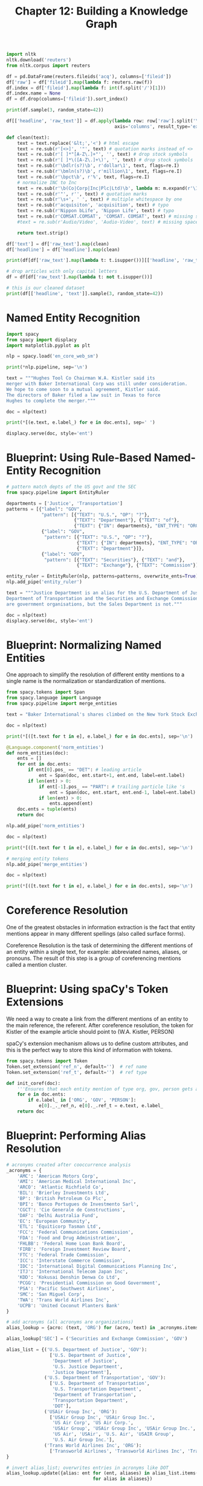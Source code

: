 #+TITLE: Chapter 12: Building a Knowledge Graph

#+BEGIN_SRC python
import nltk
nltk.download('reuters')
from nltk.corpus import reuters

df = pd.DataFrame(reuters.fileids('acq'), columns=['fileid'])
df['raw'] = df['fileid'].map(lambda f: reuters.raw(f))
df.index = df['fileid'].map(lambda f: int(f.split('/')[1]))
df.index.name = None
df = df.drop(columns=['fileid']).sort_index()

print(df.sample(3, random_state=42))

df[['headline', 'raw_text']] = df.apply(lambda row: row['raw'].split('\n', 1),
                                        axis='columns', result_type='expand')

def clean(text):
    text = text.replace('&lt;','<') # html escape
    text = re.sub(r'[<>]', '"', text) # quotation marks instead of <>
    text = re.sub(r'[ ]*"[A-Z\.]+"', '', text) # drop stock symbols
    text = re.sub(r'[ ]*\([A-Z\.]+\)', '', text) # drop stock symbols
    text = re.sub(r'\bdlr(s?)\b', r'dollar\1', text, flags=re.I)
    text = re.sub(r'\bmln(s?)\b', r'million\1', text, flags=re.I)
    text = re.sub(r'\bpct\b', r'%', text, flags=re.I)
    # normalize INC to Inc
    text = re.sub(r'\b(Co|Corp|Inc|Plc|Ltd)\b', lambda m: m.expand(r'\1').capitalize(), text, flags=re.I)
    text = re.sub(r'"', r'', text) # quotation marks
    text = re.sub(r'\s+', ' ', text) # multiple whitespace by one
    text = re.sub(r'acquisiton', 'acquisition', text) # typo
    text = re.sub(r'Nippon bLife', 'Nippon Life', text) # typo
    text = re.sub(r'COMSAT.COMSAT', 'COMSAT. COMSAT', text) # missing space at end of sentence
    #text = re.sub(r'Audio/Video', 'Audio-Video', text) # missing space at end of sentence

    return text.strip()

df['text'] = df['raw_text'].map(clean)
df['headline'] = df['headline'].map(clean)

print(df[df['raw_text'].map(lambda t: t.isupper())][['headline', 'raw_text']].head(3))

# drop articles with only capital letters
df = df[df['raw_text'].map(lambda t: not t.isupper())]

# this is our cleaned dataset
print(df[['headline', 'text']].sample(3, random_state=42))
#+END_SRC
* Named Entity Recognition

#+BEGIN_SRC python
import spacy
from spacy import displacy
import matplotlib.pyplot as plt

nlp = spacy.load('en_core_web_sm')

print(*nlp.pipeline, sep='\n')

text = """Hughes Tool Co Chairman W.A. Kistler said its
merger with Baker International Corp was still under consideration.
We hope to come soon to a mutual agreement, Kistler said.
The directors of Baker filed a law suit in Texas to force
Hughes to complete the merger."""

doc = nlp(text)

print(*[(e.text, e.label_) for e in doc.ents], sep=' ')

displacy.serve(doc, style='ent')
#+END_SRC

* Blueprint: Using Rule-Based Named-Entity Recognition

#+BEGIN_SRC python
# pattern match depts of the US govt and the SEC
from spacy.pipeline import EntityRuler

departments = ['Justice', 'Transportation']
patterns = [{"label": "GOV",
             "pattern": [{"TEXT": "U.S.", "OP": "?"},
                         {"TEXT": "Department"}, {"TEXT": "of"},
                         {"TEXT": {"IN": departments}, "ENT_TYPE": "ORG"}]},
             {"label": "GOV",
              "pattern": [{"TEXT": "U.S.", "OP": "?"},
                          {"TEXT": {"IN": departments}, "ENT_TYPE": "ORG"},
                          {"TEXT": "Department"}]},
             {"label": "GOV",
              "pattern": [{"TEXT": "Securities"}, {"TEXT": "and"},
                          {"TEXT": "Exchange"}, {"TEXT": "Commission"}]}]

entity_ruler = EntityRuler(nlp, patterns=patterns, overwrite_ents=True)
nlp.add_pipe('entity_ruler')

text = """Justice Department is an alias for the U.S. Department of Justice.
Department of Transportation and the Securities and Exchange Commission
are government organisations, but the Sales Department is not."""

doc = nlp(text)
displacy.serve(doc, style='ent')
#+END_SRC

* Blueprint: Normalizing Named Entities

One approach to simplify the resolution of different entity mentions to a single name is the normalization or standardization of mentions.

#+BEGIN_SRC python
from spacy.tokens import Span
from spacy.language import Language
from spacy.pipeline import merge_entities

text = "Baker International's shares climbed on the New York Stock Exchange."

doc = nlp(text)

print(*[([t.text for t in e], e.label_) for e in doc.ents], sep='\n')

@Language.component('norm_entities')
def norm_entities(doc):
    ents = []
    for ent in doc.ents:
        if ent[0].pos_ == "DET": # leading article
            ent = Span(doc, ent.start+1, ent.end, label=ent.label)
        if len(ent) > 0:
            if ent[-1].pos_ == "PART": # trailing particle like 's
                ent = Span(doc, ent.start, ent.end-1, label=ent.label)
            if len(ent) > 0:
                ents.append(ent)
    doc.ents = tuple(ents)
    return doc

nlp.add_pipe('norm_entities')

doc = nlp(text)

print(*[([t.text for t in e], e.label_) for e in doc.ents], sep='\n')

# merging entity tokens
nlp.add_pipe('merge_entities')

doc = nlp(text)

print(*[([t.text for t in e], e.label_) for e in doc.ents], sep='\n')

#+END_SRC

* Coreference Resolution

One of the greatest obstacles in information extraction is the fact that entity mentions appear in many different spellings (also called surface forms).

Coreference Resolution is the task of determining the different mentions of an entity within a single text, for example: abbreviated names, aliases, or pronouns.
The result of this step is a group of coreferencing mentions called a mention cluster.

* Blueprint: Using spaCy's Token Extensions

We need a way to create a link from the different mentions of an entity to the main reference, the referent.
After coreference resolution, the token for Kistler of the example article should point to (W.A. Kistler, PERSON)

spaCy's extension mechanism allows us to define custom attributes, and this is the perfect way to store this kind of information with tokens.

#+BEGIN_SRC python
from spacy.tokens import Token
Token.set_extension('ref_n', default='')  # ref name
Token.set_extension('ref_t', default='')  # ref type

def init_coref(doc):
    '''Ensures that each entity mention of type org, gov, person gets an initial reference to itself'''
    for e in doc.ents:
        if e.label_ in ['ORG', 'GOV', 'PERSON']:
            e[0]._._ref_n, e[0]._.ref_t = e.text, e.label_
    return doc
#+END_SRC

* Blueprint: Performing Alias Resolution

#+BEGIN_SRC python
# acronyms created after cooccurrence analysis
_acronyms = {
    'AMC': 'American Motors Corp',
    'AMI': 'American Medical International Inc',
    'ARCO': 'Atlantic Richfield Co',
    'BIL': 'Brierley Investments Ltd',
    'BP': 'British Petroleum Co Plc',
    'BPI': 'Banco Portugues de Investmento Sarl',
    'CGCT': 'Cie Generale de Constructions',
    'DAF': 'Delhi Australia Fund',
    'EC': 'European Community',
    'ETL': 'Equiticorp Tasman Ltd',
    'FCC': 'Federal Communications Commission',
    'FDA': 'Food and Drug Administration',
    'FHLBB': 'Federal Home Loan Bank Board',
    'FIRB': 'Foreign Investment Review Board',
    'FTC': 'Federal Trade Commission',
    'ICC': 'Interstate Commerce Commission',
    'IDC': 'International Digital Communications Planning Inc',
    'ITJ': 'International Telecom Japan Inc',
    'KDD': 'Kokusai Denshin Denwa Co Ltd',
    'PCGG': 'Presidential Commission on Good Government',
    'PSA': 'Pacific Southwest Airlines',
    'SMC': 'San Miguel Corp',
    'TWA': 'Trans World Airlines Inc',
    'UCPB': 'United Coconut Planters Bank'
}

# add acronyms (all acronyms are organizations)
alias_lookup = {acro: (text, 'ORG') for (acro, text) in _acronyms.items()}

alias_lookup['SEC'] = ('Securities and Exchange Commission', 'GOV')

alias_list = {('U.S. Department of Justice', 'GOV'):
                ['U.S. Department of Justice',
                 'Department of Justice',
                 'U.S. Justice Department',
                 'Justice Department'],
              ('U.S. Department of Transportation', 'GOV'):
                ['U.S. Department of Transportation',
                 'U.S. Transportation Department',
                 'Department of Transportation',
                 'Transportation Department',
                 'DOT'],
              ('USAir Group Inc', 'ORG'):
                ['USAir Group Inc', 'USAir Group Inc.',
                 'US Air Corp', 'US Air Corp.',
                 'USAir Group', 'USAir Group Inc', 'USAir Group Inc.',
                 'US Air', 'USAir', 'U.S. Air', 'USAIR Group',
                 'U.S. Air Group Inc.'],
              ('Trans World Airlines Inc', 'ORG'):
                ['Transworld Airlines', 'Transworld Airlines Inc', 'Trans World Airlines'],
}

# invert alias_list; overwrites entries in acronyms like DOT
alias_lookup.update({alias: ent for (ent, aliases) in alias_list.items()
                                for alias in aliases})

for token in ['Transportation Department', 'DOT', 'SEC', 'TWA']:
    print(token, ':', alias_lookup[token])

@Language.component('alias_resolver')
def alias_resolver(doc):
    """lookup aliases and store results in ref_t, ref_n"""
    for ent in doc.ents:
        token = ent[0].text
        if token in alias_lookup:
            a_name, a_type = alias_lookup[token]
            ent[0]._.ref_n, ent[0]._.ref_t = a_name, a_type
    return propagate_ent_type(doc)


def propagate_ent_type(doc):
    """propagate entity type stored in ref_t"""
    ents = []
    for e in doc.ents:
        if e[0]._.ref_n != '':  # if e is a coreference
            e = Span(doc, e.start, e.end, label=e[0]._.ref_t)
            ents.append(e)
    doc.ents = tuple(ents)
    return doc

nlp.add_pipe('alias_resolver')

def display_ner(doc, include_punct=False):
    """Generate data frame for visualization of spaCy doc with custom attributes."""

    rows = []
    for i, t in enumerate(doc):
        if not t.is_punct or include_punct:
            row = {'token': i,
                   'text': t.text, 'lemma': t.lemma_,
                   'pos': t.pos_, 'dep': t.dep_, 'ent_type': t.ent_type_,
                   'ent_iob_': t.ent_iob_}

            if doc.has_extension('has_coref'):
                if doc._.coref_clusters is not None and \
                   t.has_extension('in_coref') and t._.in_coref: # neuralcoref attributes
                    row['in_coref'] = t._.in_coref
                    row['main_coref'] = t._.coref_clusters[0].main.text
                else:
                    row['in_coref'] = None
                    row['main_coref'] = None
            if t.has_extension('ref_n'): # referent attribute
                row['ref_n'] = t._.ref_n
                row['ref_t'] = t._.ref_t
            if t.has_extension('ref_ent'): # ref_n/ref_t
                row['ref_ent'] = t._.ref_ent
            rows.append(row)

    df = pd.DataFrame(rows).set_index('token')
    df.index.name = None

    return df

text = """
The deal of Trans World Airlines is under investigation by the
U.S. Department of Transportation.
The Transportation Department will block the deal of TWA.
"""

doc = nlp(text)

print(display_ner(doc).query("ref_n != ''")[['text', 'ent_type', 'ref_n', 'ref_t']])
#+END_SRC

* Blueprint: Resolving Name Variations

Alias resolution only works if the aliases are known up front.

#+BEGIN_SRC python
def reset_pipeline(nlp, pipes):
    # remove all custom pipes
    custom_pipes = [pipe for (pipe, _) in nlp.pipeline
                    if pipe not in ['tagger', 'parser', 'ner',
                                    'tok2vec', 'attribute_ruler', 'lemmatizer']]
    for pipe in custom_pipes:
        _ = nlp.remove_pipe(pipe)
    # re-add specified pipes
    for pipe in pipes:
        if 'neuralcoref' == pipe or 'neuralcoref' in str(pipe.__class__):
            nlp.add_pipe(pipe, name='neural_coref')
        else:
            nlp.add_pipe(pipe)

    print(f"Model: {nlp.meta['name']}, Language: {nlp.meta['lang']}")
    print(*nlp.pipeline, sep='\n')

# reset_pipeline(nlp, ['entity_ruler', 'norm_entities', 'merge_entities', 'init_coref', 'alias_resolver'])

# define a simple rule for name matching: a seconary mention matches a primary mention if all of its words appear in the primary mention in the same order
def name_match(m1, m2):
    m2 = re.sub(r'[()\.]', '', m2)  # ignore parens and dots
    m2 = r'\b' + m2 + r'\b'  # \b marks word boundary
    m2 = re.sub(r'\s+', r'\\b.*\\b', m2)
    return re.search(m2, m1, flags=re.I) is not None


@Language.component('name_resolver')
def name_resolver(doc):
    """create name-based reference to e1 as primary mention of e2"""
    ents = [e for e in doc.ents if e.label_ in ['ORG', 'PERSON']]
    for i, e1 in enumerate(ents):
        for e2 in ents[i+1:]:
            if name_match(e1[0]._.ref_n, e2[0].text):
                e2[0]._.ref_n = e1[0]._.ref_n
                e2[0]._.ref_t = e1[0]._.ref_t
    return propagate_ent_type(doc)

nlp.add_pipe('name_resolver')

text = """
Hughes Tool Co Chairman W.A. Kistler said its merger with
Baker International Corp. was still under consideration.
We hope to come to a mutual agreement, Kistler said.
Baker will force Hughes to complete the merger.
"""

doc = nlp(text)

displacy.serve(doc, style='ent')

print(display_ner(doc))
#+END_SRC

* Blueprint: Performing Anaphora Resolution with NeuralCoref

In linguistics, /anaphora/ are words whose interpretation depends on the preceding text.

NeuralCoref from huggingface is a library for resolving these kinds of coreferences.
The algorithm uses feature vectors on word embeddings in combination with two neural networks to identify coreference clusters and their main mentions.

#+begin_src python
import spacy
spacy.prefer_gpu()
nlp = spacy.load("en_core_web_sm")

from neuralcoref import NeuralCoref

neural_coref = NeuralCoref(nlp.vocab, greedyness=0.45)
nlp.add_pipe(neural_coref, name='neural_coref')

doc = nlp(text)
print(*doc._.coref_clusters, sep='\n')

def anaphor_coref(doc):
    """anaphora resolution"""
    for token in doc:
        # if token is coref and not already dereferenced
        if token._.in_coref and token._.ref_n == '':
            ref_span = token._.coref_clusters[0].main  # get referred span
            if len(ref_span) <= 3:  # consider only short spans
                for ref in ref_span:  # find first dereferenced entity
                    if ref._.ref_n != '':
                        token._.ref_n = ref._.ref_n
                        token._.ref_t = ref._.ref_t
                        break
    return doc

# add resolved to pipeline and check result
nlp.add_pipe(anaphor_coref)
doc = nlp(text)
display_ner(doc).query("main_coref != ''")
#+end_src

* Blueprint: Name Normalization

Even though our name resolution unifies company mentions within an article, the company names are still inconsistent across articles. We can harmonize company mentions by removing the legal suffixes like Co. or Inc. from company names.

#+begin_src python
def strip_legal_suffix(text):
    return re.sub(r'(\s+and)?(\s+|\b(Co|Corp|Inc|Plc|Ltd)\b\.?)*$',
                  '', text)

print(strip_legal_suffix('Hughes Tool Co'))

def norm_names(doc):
    for t in doc:
        if t._.ref_n != '' and t._.ref_t in ['ORG']:
            t._.ref_n = strip_legal_suffix(t._.ref_n)
            if t._.ref_n == '':
                t._.ref_t = ''
    return doc

nlp.add_pipe(norm_names)
#+end_src

* Blueprint: Creating a Co-Occurence Graph

A co-occurence graph is the simplest form of a knowledge graph. The nodes in the graph are entities, e.g. organizations. Two entities share an (undirected) edge if they are mentioned in the same context (e.g. a paragraph or sentence).

** Extracting Co-Occurences from a Document

   #+begin_src python
from itertools import combinations

def extract_coocs(doc, include_types):
    ents = set([(e[0]._.ref_n, e[0]._.ref_t)
                for e in doc.ents if e[0]._.ref_t
                in include_types])
    yield from combinations(sorted(ents), 2)

# use spacy streaming by calling nlp.pipe
batch_size = 100
coocs = []
for i in range(0, len(df), batch_size):
    docs = nlp.pipe(df['text'][i:i+batch_size],
                    disable=['neural_coref',
                             'anaphor_coref'])
    for j, doc in enumerate(docs):
        coocs.extend([(df.index[i+j], *c)
                      for c in extract_coocs(doc, ['ORG', 'GOV'])])

print(*coocs[:3], sep='\n')

coocs = [([id], *e1, *e2) for (id. e1, e2) in coocs]
cooc_df = pd.DataFrame.from_records(coocs,
                                    columns=('article_id', 'ent1', 'type1', 'ent2', 'type2'))
cooc_df = (cooc_df
           .groupby(['ent1', 'type1', 'ent2', 'type2'])
           ['article_id']
           .agg(['count', 'sum'])
           .rename(columns={'count': 'freq',
                            'sum': 'articles'})
           .reset_index()
           .sort_values('freq', ascending=False))
cooc_df['articles'] = cooc_df['articles'].map(lambda lst: ','.join([str(a) for a in lst[:5]]))

# 3 most frequent entity pairs found in the corpus
cooc_df.head(3)
   #+end_src

** Visualizing the Graph with Gephi

